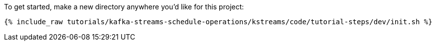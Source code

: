 To get started, make a new directory anywhere you'd like for this project:

+++++
<pre class="snippet"><code class="shell">{% include_raw tutorials/kafka-streams-schedule-operations/kstreams/code/tutorial-steps/dev/init.sh %}</code></pre>
+++++
